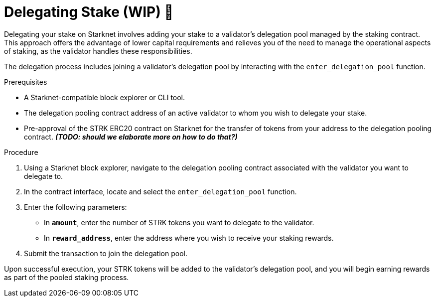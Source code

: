 [id="delegating-stake"]
= Delegating Stake (WIP) 🚧

:description: How to delegate your stake to a validator on Starknet by interacting directly with the staking and delegation pooling contracts.

Delegating your stake on Starknet involves adding your stake to a validator's delegation pool managed by the staking contract. This approach offers the advantage of lower capital requirements and relieves you of the need to manage the operational aspects of staking, as the validator handles these responsibilities.

The delegation process includes joining a validator's delegation pool by interacting with the `enter_delegation_pool` function.

.Prerequisites

* A Starknet-compatible block explorer or CLI tool.
* The delegation pooling contract address of an active validator to whom you wish to delegate your stake.
* Pre-approval of the STRK ERC20 contract on Starknet for the transfer of tokens from your address to the delegation pooling contract. _**(TODO: should we elaborate more on how to do that?)**_

.Procedure

. Using a Starknet block explorer, navigate to the delegation pooling contract associated with the validator you want to delegate to.
. In the contract interface, locate and select the `enter_delegation_pool` function.
. Enter the following parameters:
+
* In *`amount`*, enter the number of STRK tokens you want to delegate to the validator.
* In *`reward_address`*, enter the address where you wish to receive your staking rewards.
. Submit the transaction to join the delegation pool.

Upon successful execution, your STRK tokens will be added to the validator's delegation pool, and you will begin earning rewards as part of the pooled staking process.
